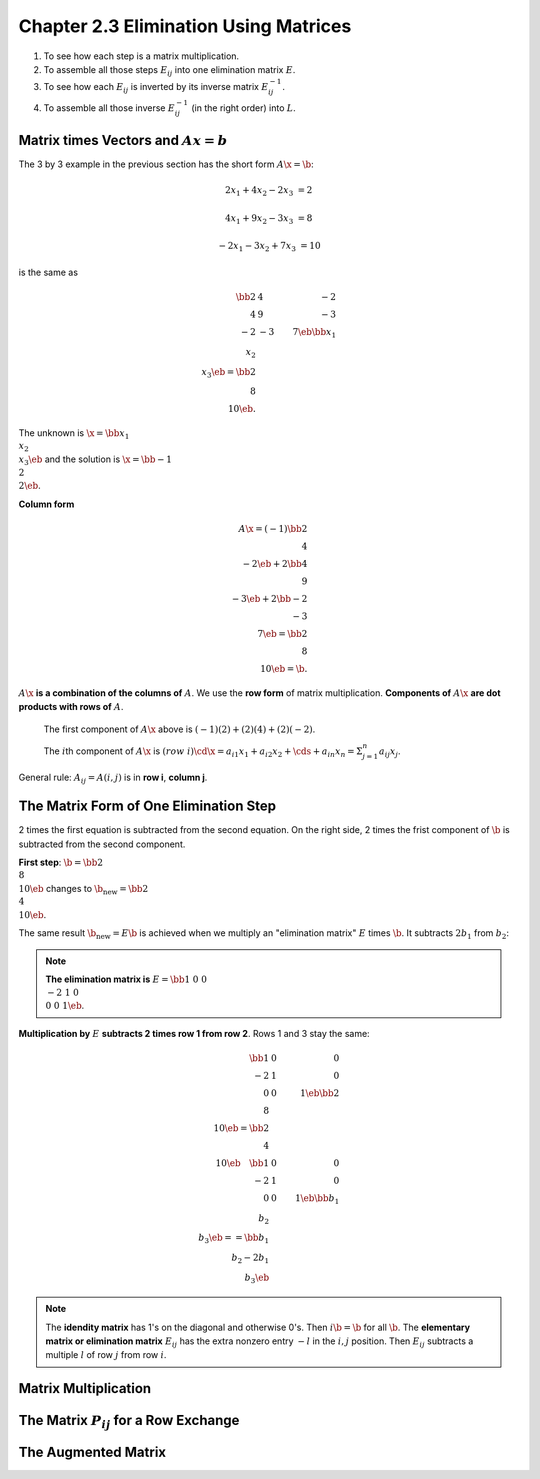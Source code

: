 Chapter 2.3 Elimination Using Matrices
======================================

#. To see how each step is a matrix multiplication.
#. To assemble all those steps :math:`E_{ij}` into one elimination matrix :math:`E`.
#. To see how each :math:`E_{ij}` is inverted by its inverse matrix :math:`E_{ij}^{-1}`.
#. To assemble all those inverse :math:`E_{ij}^{-1}` (in the right order) into :math:`L`.

Matrix times Vectors and :math:`Ax = b`
---------------------------------------

The 3 by 3 example in the previous section has the short form :math:`A\x=\b`:

.. math::

    2x_1+4x_2-2x_3 &= 2
    
    4x_1+9x_2-3x_3 &= 8

    -2x_1-3x_2+7x_3 &= 10

is the same as

.. math::

    \bb 2&4&-2 \\ 4&9&-3 \\-2&-3&7 \eb \bb x_1\\x_2\\x_3 \eb = \bb 2\\8\\10 \eb.

The unknown is :math:`\x = \bb x_1\\x_2\\x_3 \eb` and the solution is :math:`\x = \bb -1\\2\\2 \eb`.

**Column form**

.. math::

    A\x = (-1) \bb 2\\4\\-2 \eb + 2 \bb 4\\9\\-3 \eb + 2 \bb -2\\-3\\7 \eb = \bb 2\\8\\10 \eb = \b.

:math:`A\x` **is a combination of the columns of** :math:`A`.
We use the **row form** of matrix multiplication.
**Components of** :math:`A\x` **are dot products with rows of** :math:`A`.

    The first component of :math:`A\x` above is :math:`(-1)(2) + (2)(4) + (2)(-2)`.

    The :math:`i`\ th component of :math:`A\x` is 
    :math:`(row\ i) \cd \x = a_{i1}x_1 + a_{i2}x_2 + \cds + a_{in}x_n = \Sigma_{j=1}^n a_{ij}x_j`.

General rule: :math:`A_{ij} = A(i,j)` is in **row i**, **column j**.

The Matrix Form of One Elimination Step
---------------------------------------

2 times the first equation is subtracted from the second equation.
On the right side, 2 times the frist component of :math:`\b` is subtracted from the second component.

**First step**: :math:`\b = \bb 2\\8\\10 \eb` changes to :math:`\b_{\mathrm{new}} = \bb 2\\4\\10 \eb`.

The same result :math:`\b_{\mathrm{new}} = E\b` is achieved when we multiply an 
"elimination matrix" :math:`E` times :math:`\b`.
It subtracts :math:`2b_1` from :math:`b_2`:

.. note::

    **The elimination matrix is** :math:`E = \bb 1&0&0 \\ -2&1&0 \\ 0&0&1 \eb`.

**Multiplication by** :math:`E` **subtracts 2 times row 1 from row 2**.
Rows 1 and 3 stay the same:

.. math::

    \bb 1&0&0 \\ -2&1&0 \\ 0&0&1 \eb \bb 2\\8\\10 \eb = \bb 2\\4\\10 \eb \quad
    \bb 1&0&0 \\ -2&1&0 \\ 0&0&1 \eb \bb b_1\\b_2\\b_3 \eb == \bb b_1 \\b_2-2b_1\\b_3 \eb

.. note::

    The **idendity matrix** has 1's on the diagonal and otherwise 0's.
    Then :math:`i\b = \b` for all :math:`\b`.
    The **elementary matrix or elimination matrix** :math:`E_{ij}` has the extra
    nonzero entry :math:`-l` in the :math:`i,j` position.
    Then :math:`E_{ij}` subtracts a multiple :math:`l` of row :math:`j` from row :math:`i`.

Matrix Multiplication
---------------------

The Matrix :math:`P_{ij}` for a Row Exchange
--------------------------------------------

The Augmented Matrix
--------------------